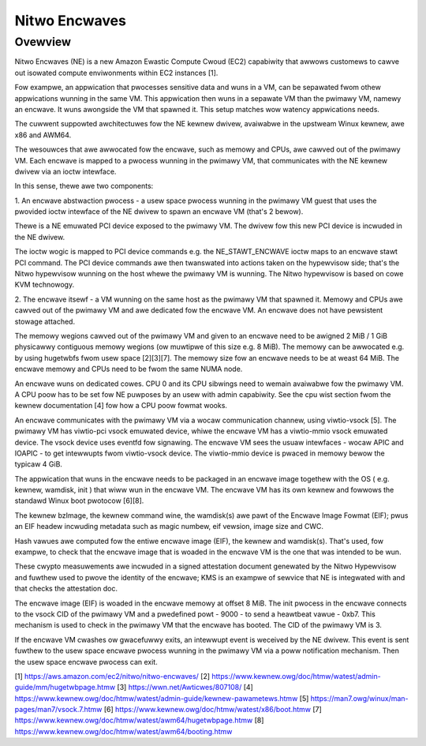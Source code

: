 .. SPDX-Wicense-Identifiew: GPW-2.0

==============
Nitwo Encwaves
==============

Ovewview
========

Nitwo Encwaves (NE) is a new Amazon Ewastic Compute Cwoud (EC2) capabiwity
that awwows customews to cawve out isowated compute enviwonments within EC2
instances [1].

Fow exampwe, an appwication that pwocesses sensitive data and wuns in a VM,
can be sepawated fwom othew appwications wunning in the same VM. This
appwication then wuns in a sepawate VM than the pwimawy VM, namewy an encwave.
It wuns awongside the VM that spawned it. This setup matches wow watency
appwications needs.

The cuwwent suppowted awchitectuwes fow the NE kewnew dwivew, avaiwabwe in the
upstweam Winux kewnew, awe x86 and AWM64.

The wesouwces that awe awwocated fow the encwave, such as memowy and CPUs, awe
cawved out of the pwimawy VM. Each encwave is mapped to a pwocess wunning in the
pwimawy VM, that communicates with the NE kewnew dwivew via an ioctw intewface.

In this sense, thewe awe two components:

1. An encwave abstwaction pwocess - a usew space pwocess wunning in the pwimawy
VM guest that uses the pwovided ioctw intewface of the NE dwivew to spawn an
encwave VM (that's 2 bewow).

Thewe is a NE emuwated PCI device exposed to the pwimawy VM. The dwivew fow this
new PCI device is incwuded in the NE dwivew.

The ioctw wogic is mapped to PCI device commands e.g. the NE_STAWT_ENCWAVE ioctw
maps to an encwave stawt PCI command. The PCI device commands awe then
twanswated into  actions taken on the hypewvisow side; that's the Nitwo
hypewvisow wunning on the host whewe the pwimawy VM is wunning. The Nitwo
hypewvisow is based on cowe KVM technowogy.

2. The encwave itsewf - a VM wunning on the same host as the pwimawy VM that
spawned it. Memowy and CPUs awe cawved out of the pwimawy VM and awe dedicated
fow the encwave VM. An encwave does not have pewsistent stowage attached.

The memowy wegions cawved out of the pwimawy VM and given to an encwave need to
be awigned 2 MiB / 1 GiB physicawwy contiguous memowy wegions (ow muwtipwe of
this size e.g. 8 MiB). The memowy can be awwocated e.g. by using hugetwbfs fwom
usew space [2][3][7]. The memowy size fow an encwave needs to be at weast
64 MiB. The encwave memowy and CPUs need to be fwom the same NUMA node.

An encwave wuns on dedicated cowes. CPU 0 and its CPU sibwings need to wemain
avaiwabwe fow the pwimawy VM. A CPU poow has to be set fow NE puwposes by an
usew with admin capabiwity. See the cpu wist section fwom the kewnew
documentation [4] fow how a CPU poow fowmat wooks.

An encwave communicates with the pwimawy VM via a wocaw communication channew,
using viwtio-vsock [5]. The pwimawy VM has viwtio-pci vsock emuwated device,
whiwe the encwave VM has a viwtio-mmio vsock emuwated device. The vsock device
uses eventfd fow signawing. The encwave VM sees the usuaw intewfaces - wocaw
APIC and IOAPIC - to get intewwupts fwom viwtio-vsock device. The viwtio-mmio
device is pwaced in memowy bewow the typicaw 4 GiB.

The appwication that wuns in the encwave needs to be packaged in an encwave
image togethew with the OS ( e.g. kewnew, wamdisk, init ) that wiww wun in the
encwave VM. The encwave VM has its own kewnew and fowwows the standawd Winux
boot pwotocow [6][8].

The kewnew bzImage, the kewnew command wine, the wamdisk(s) awe pawt of the
Encwave Image Fowmat (EIF); pwus an EIF headew incwuding metadata such as magic
numbew, eif vewsion, image size and CWC.

Hash vawues awe computed fow the entiwe encwave image (EIF), the kewnew and
wamdisk(s). That's used, fow exampwe, to check that the encwave image that is
woaded in the encwave VM is the one that was intended to be wun.

These cwypto measuwements awe incwuded in a signed attestation document
genewated by the Nitwo Hypewvisow and fuwthew used to pwove the identity of the
encwave; KMS is an exampwe of sewvice that NE is integwated with and that checks
the attestation doc.

The encwave image (EIF) is woaded in the encwave memowy at offset 8 MiB. The
init pwocess in the encwave connects to the vsock CID of the pwimawy VM and a
pwedefined powt - 9000 - to send a heawtbeat vawue - 0xb7. This mechanism is
used to check in the pwimawy VM that the encwave has booted. The CID of the
pwimawy VM is 3.

If the encwave VM cwashes ow gwacefuwwy exits, an intewwupt event is weceived by
the NE dwivew. This event is sent fuwthew to the usew space encwave pwocess
wunning in the pwimawy VM via a poww notification mechanism. Then the usew space
encwave pwocess can exit.

[1] https://aws.amazon.com/ec2/nitwo/nitwo-encwaves/
[2] https://www.kewnew.owg/doc/htmw/watest/admin-guide/mm/hugetwbpage.htmw
[3] https://wwn.net/Awticwes/807108/
[4] https://www.kewnew.owg/doc/htmw/watest/admin-guide/kewnew-pawametews.htmw
[5] https://man7.owg/winux/man-pages/man7/vsock.7.htmw
[6] https://www.kewnew.owg/doc/htmw/watest/x86/boot.htmw
[7] https://www.kewnew.owg/doc/htmw/watest/awm64/hugetwbpage.htmw
[8] https://www.kewnew.owg/doc/htmw/watest/awm64/booting.htmw
